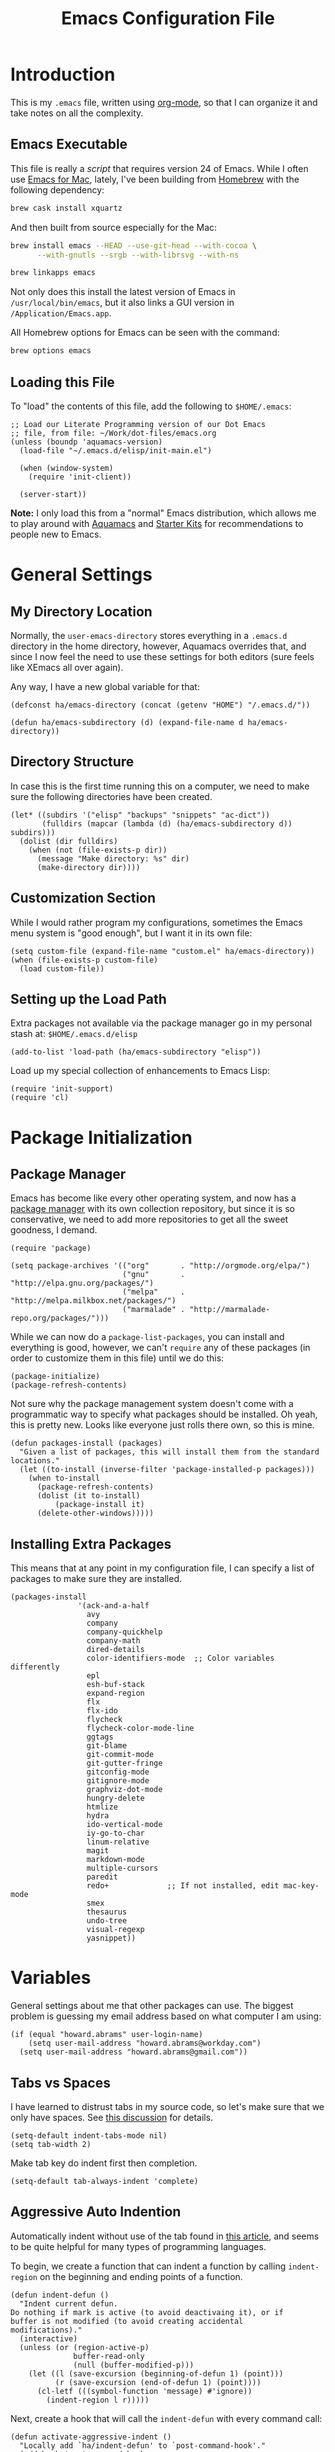 #+TITLE:  Emacs Configuration File
#+AUTHOR: Howard Abrams
#+EMAIL:  howard.abrams@gmail.com

* Introduction

  This is my =.emacs= file, written using [[http://www.orgmode.org][org-mode]], so that I can
  organize it and take notes on all the complexity.

** Emacs Executable

   This file is really a /script/ that requires version 24 of Emacs.
   While I often use [[http://emacsformacosx.com/builds][Emacs for Mac]], lately, I've been building from
   [[http://brew.sh/][Homebrew]] with the following dependency:

   #+BEGIN_SRC sh :tangle no
     brew cask install xquartz
   #+END_SRC

   And then built from source especially for the Mac:

   #+BEGIN_SRC sh :tangle no
     brew install emacs --HEAD --use-git-head --with-cocoa \
           --with-gnutls --srgb --with-librsvg --with-ns

     brew linkapps emacs
   #+END_SRC

   Not only does this install the latest version of Emacs in
   =/usr/local/bin/emacs=, but it also links a GUI version in
   =/Application/Emacs.app=.

   All Homebrew options for Emacs can be seen with the command:

   #+BEGIN_SRC sh :tangle no
     brew options emacs
   #+END_SRC

** Loading this File

   To "load" the contents of this file, add the following to =$HOME/.emacs=:

#+BEGIN_EXAMPLE
  ;; Load our Literate Programming version of our Dot Emacs
  ;; file, from file: ~/Work/dot-files/emacs.org
  (unless (boundp 'aquamacs-version)
    (load-file "~/.emacs.d/elisp/init-main.el")

    (when (window-system)
      (require 'init-client))

    (server-start))
#+END_EXAMPLE

   *Note:* I only load this from a "normal" Emacs distribution, which allows
   me to play around with [[http://aquamacs.org/][Aquamacs]] and [[http://eschulte.github.io/emacs-starter-kit/][Starter Kits]] for recommendations
   to people new to Emacs.

* General Settings
** My Directory Location

   Normally, the =user-emacs-directory= stores everything in a
   =.emacs.d= directory in the home directory, however, Aquamacs
   overrides that, and since I now feel the need to use these settings
   for both editors (sure feels like XEmacs all over again).

   Any way, I have a new global variable for that:

   #+BEGIN_SRC elisp
     (defconst ha/emacs-directory (concat (getenv "HOME") "/.emacs.d/"))

     (defun ha/emacs-subdirectory (d) (expand-file-name d ha/emacs-directory))
   #+END_SRC

** Directory Structure

   In case this is the first time running this on a computer, we need
   to make sure the following directories have been created.

#+BEGIN_SRC elisp
  (let* ((subdirs '("elisp" "backups" "snippets" "ac-dict"))
         (fulldirs (mapcar (lambda (d) (ha/emacs-subdirectory d)) subdirs)))
    (dolist (dir fulldirs)
      (when (not (file-exists-p dir))
        (message "Make directory: %s" dir)
        (make-directory dir))))
#+END_SRC

** Customization Section

   While I would rather program my configurations, sometimes the Emacs
   menu system is "good enough", but I want it in its own file:

#+BEGIN_SRC elisp
  (setq custom-file (expand-file-name "custom.el" ha/emacs-directory))
  (when (file-exists-p custom-file)
    (load custom-file))
#+END_SRC

** Setting up the Load Path

   Extra packages not available via the package manager go in my
   personal stash at: =$HOME/.emacs.d/elisp=

#+BEGIN_SRC elisp
  (add-to-list 'load-path (ha/emacs-subdirectory "elisp"))
#+END_SRC

   Load up my special collection of enhancements to Emacs Lisp:

   #+BEGIN_SRC elisp
   (require 'init-support)
   (require 'cl)
   #+END_SRC

* Package Initialization
** Package Manager

   Emacs has become like every other operating system, and now has a
   [[http://tromey.com/elpa/][package manager]] with its own collection repository, but since it is
   so conservative, we need to add more repositories to get all the
   sweet goodness, I demand.

#+BEGIN_SRC elisp
  (require 'package)

  (setq package-archives '(("org"       . "http://orgmode.org/elpa/")
                           ("gnu"       . "http://elpa.gnu.org/packages/")
                           ("melpa"     . "http://melpa.milkbox.net/packages/")
                           ("marmalade" . "http://marmalade-repo.org/packages/")))
#+END_SRC

   While we can now do a =package-list-packages=, you can install and
   everything is good, however, we can't =require= any of these
   packages (in order to customize them in this file) until we do
   this:

#+BEGIN_SRC elisp
  (package-initialize)
  (package-refresh-contents)
#+END_SRC

   Not sure why the package management system doesn't come with a
   programmatic way to specify what packages should be installed. Oh
   yeah, this is pretty new. Looks like everyone just rolls there own,
   so this is mine.

#+BEGIN_SRC elisp
  (defun packages-install (packages)
    "Given a list of packages, this will install them from the standard locations."
    (let ((to-install (inverse-filter 'package-installed-p packages)))
      (when to-install
        (package-refresh-contents)
        (dolist (it to-install)
            (package-install it)
        (delete-other-windows)))))
#+END_SRC

** Installing Extra Packages

   This means that at any point in my configuration file, I can
   specify a list of packages to make sure they are installed.

#+BEGIN_SRC elisp
  (packages-install
                 '(ack-and-a-half
                   avy
                   company
                   company-quickhelp
                   company-math
                   dired-details
                   color-identifiers-mode  ;; Color variables differently
                   epl
                   esh-buf-stack
                   expand-region
                   flx
                   flx-ido
                   flycheck
                   flycheck-color-mode-line
                   ggtags
                   git-blame
                   git-commit-mode
                   git-gutter-fringe
                   gitconfig-mode
                   gitignore-mode
                   graphviz-dot-mode
                   hungry-delete
                   htmlize
                   hydra
                   ido-vertical-mode
                   iy-go-to-char
                   linum-relative
                   magit
                   markdown-mode
                   multiple-cursors
                   paredit
                   redo+             ;; If not installed, edit mac-key-mode
                   smex
                   thesaurus
                   undo-tree
                   visual-regexp
                   yasnippet))
#+END_SRC

* Variables

   General settings about me that other packages can use. The biggest
   problem is guessing my email address based on what computer I am using:

#+BEGIN_SRC elisp
  (if (equal "howard.abrams" user-login-name)
      (setq user-mail-address "howard.abrams@workday.com")
    (setq user-mail-address "howard.abrams@gmail.com"))
#+END_SRC

** Tabs vs Spaces

    I have learned to distrust tabs in my source code, so let's make
    sure that we only have spaces. See [[http://ergoemacs.org/emacs/emacs_tabs_space_indentation_setup.html][this discussion]] for details.

#+BEGIN_SRC elisp
  (setq-default indent-tabs-mode nil)
  (setq tab-width 2)
#+END_SRC

    Make tab key do indent first then completion.

#+BEGIN_SRC elisp
  (setq-default tab-always-indent 'complete)
#+END_SRC

** Aggressive Auto Indention

   Automatically indent without use of the tab found in [[http://endlessparentheses.com/permanent-auto-indentation.html][this article]],
   and seems to be quite helpful for many types of programming
   languages.

   To begin, we create a function that can indent a function by
   calling =indent-region= on the beginning and ending points of a
   function.

   #+BEGIN_SRC elisp
     (defun indent-defun ()
       "Indent current defun.
     Do nothing if mark is active (to avoid deactivaing it), or if
     buffer is not modified (to avoid creating accidental
     modifications)."
       (interactive)
       (unless (or (region-active-p)
                   buffer-read-only
                   (null (buffer-modified-p)))
         (let ((l (save-excursion (beginning-of-defun 1) (point)))
               (r (save-excursion (end-of-defun 1) (point))))
           (cl-letf (((symbol-function 'message) #'ignore))
             (indent-region l r)))))
   #+END_SRC

   Next, create a hook that will call the =indent-defun= with every
   command call:

   #+BEGIN_SRC elisp
     (defun activate-aggressive-indent ()
       "Locally add `ha/indent-defun' to `post-command-hook'."
       (add-hook 'post-command-hook
                 'indent-defun nil 'local))
   #+END_SRC

   The trick is to add the following to each programming hook:

   #+BEGIN_SRC elisp
      (add-hook 'emacs-lisp-mode-hook 'activate-aggressive-indent)
   #+END_SRC

** Encrypting Files

   Synchronize notes formatted in org-mode across multiple computers
   with cloud storage services, like Dropbox? Those files are /cached/
   in various other storage facilities... so, I use symmetric key
   encryption with [[http://en.wikipedia.org/wiki/Pretty_Good_Privacy][PGP]].

   To get started on the Mac, install the goodies:

   #+BEGIN_SRC sh :tangle no
     brew install gpg
   #+END_SRC

   Now, any file loaded with a =gpg= extension, e.g. =some.org.gpg=,
   will prompt for a password (and then use =org-mode=).  Since these
   files are for my eyes only, I don’t need the key-ring prompt:

   #+BEGIN_SRC elisp
     (setq epa-file-select-keys 2)
   #+END_SRC

   If you trust your Emacs session on your computer, you can have
   Emacs cache the password. Not sure I do...

   #+BEGIN_SRC elisp
     (setq epa-file-cache-passphrase-for-symmetric-encryption t)
   #+END_SRC

* Display Settings

   I've been using Emacs for many years, and appreciate a certain
   minimalist approach to its display. While you can turn these off
   with the menu items now, it is just as easy to set them here.

#+BEGIN_SRC elisp
  (setq initial-scratch-message "") ;; Uh, I know what Scratch is for
  (setq visible-bell t)             ;; Get rid of the beeps

  (when (window-system)
    (tool-bar-mode 0)               ;; Toolbars were only cool with XEmacs
    (when (fboundp 'horizontal-scroll-bar-mode)
      (horizontal-scroll-bar-mode -1))
    (scroll-bar-mode -1))            ;; Scrollbars are waste screen estate
#+END_SRC

   Most of the display settings actually come from the [[file:emacs-mac.org][Mac initialization file]].

** Mode Line

    My [[file:emacs-mode-line.org][mode-line code]] is now more complex in order to make it more simpler.

#+BEGIN_SRC elisp
  (require 'init-mode-line)
#+END_SRC

* Key Bindings
** Function Key Definitions

   Clearly, the most important keybindings are the function keys,
   right? Here is my list of needs:

   - *F1* - Help? Isn't Control-H good enough?
   - *F2* - Standard alternate meta key with lots of bindings
   - *F3* - Define a keyboard macro
   - *F4* - Replay a keyboard macro
   - *F5* - Repeat the last command ...
   - *F6* - Repeat the last command entered at the M-x prompt
   - *F7* - Switch to another window ... Shift goes the other way.
   - *F8* - Switch to buffer
   - *F9* - My other meta key for changing colors and other odd
     bindings that I actually don't use that often

   #+BEGIN_SRC elisp
     (global-set-key (kbd "<f5>") 'repeat)
     (global-set-key (kbd "<f6>") 'repeat-complex-command)
     (global-set-key (kbd "<f7>") 'other-window)
     (global-set-key (kbd "<f8>") 'ido-switch-buffer)
   #+END_SRC

   Set up [[https://github.com/abo-abo/ace-window][ace-window]] mode:

   #+BEGIN_SRC elisp
     (when (require 'ace-window nil t)
           (global-set-key (kbd "<f7>") 'ace-window)
           (global-set-key (kbd "C-<f7>") (lambda () (interactive) (ace-window 4)))
           (global-set-key (kbd "M-<f7>") (lambda () (interactive) (ace-window 8))))
   #+END_SRC

   At some point, I will want to choose window labels based on the
   right hand (since F7) is on the left side of my keyboards.

   #+BEGIN_SRC elisp :tangle no
   (setq aw-keys '(?a ?s ?d ?f ?g ?h ?j ?k ?l))
   #+END_SRC

   I like [[https://github.com/KMahoney/kpm-list][kpm-list]] a bit better than =ibuffer=, but I really don’t use
   either more than =ido-switch-buffer=. Still:

   #+BEGIN_SRC elisp
   (if (require 'kpm-list nil t)
       (global-set-key (kbd "S-<f8>") 'kpm-list)
     (global-set-key (kbd "S-<f8>") 'ibuffer))
   #+END_SRC
*** F2 and F9 Helpers

    The F9 prefix is scattered about my config files.

    #+BEGIN_SRC elisp
      (define-prefix-command 'personal-global-map)
      (global-set-key (kbd "<f9>") 'personal-global-map)

      (define-key personal-global-map (kbd "b") 'bury-buffer)
    #+END_SRC

    Unlike the *F9* bindings, all the *F2* key-bindings happen in a
    single [[file:emacs-f2.org][library file]]:

    #+BEGIN_SRC elisp
      (require 'init-f2)
    #+END_SRC

*** Auto Hiding Functions

    Big, structured file, like source code, hide all of the functions,
    and selectively reveal them, using [[http://www.emacswiki.org/emacs/HideShow][hide-show-mode]]. I don't like
    the complicated key-bindings, so I through them on the <f9>:

    #+BEGIN_SRC elisp
      (defun ha-hs-hide-all ()
        "Wrapper around 'hs-hide-all' that turns on the minor mode."
        (interactive)
        (hs-minor-mode t)
        (hs-hide-all))

      (define-key personal-global-map (kbd "M-H") 'ha-hs-hide-all)
      (define-key personal-global-map (kbd "H") 'hs-hide-block)
      (define-key personal-global-map (kbd "M-V") 'hs-show-all)
      (define-key personal-global-map (kbd "V") 'hs-show-block)
    #+END_SRC

    While 'S' does make sense for /showing/, I'm already using that
    for 'Stop'. Besides, 'viewing' isn't a bad mnemonic.

*** Easy Highlighting

    I like the ability to highlight random text.

    #+BEGIN_SRC elisp
      (define-key personal-global-map (kbd "h") 'highlight-regexp)
      (define-key personal-global-map (kbd "u") 'unhighlight-regexp)
    #+END_SRC

    May get specific highlights automatically for certain files. We
    begin by highlighting lines in *.log files.

    #+BEGIN_SRC elisp
      (defun highlite-it ()
        "Highlight certain lines in specific files. Currently, only log files are supported."
        (interactive)
        (when (equal "log" (file-name-extension (buffer-file-name)))
              (hi-lock-mode 1)
              (highlight-lines-matching-regexp "ERROR:" 'hi-red-b)
              (highlight-lines-matching-regexp "NOTE:" 'hi-blue-b)))

      (add-hook 'find-file-hook 'highlite-it)
    #+END_SRC

    Turn on specific word groupings for specific occasions. We begin
    with highlighting keywords I use during note-taking sessions at
    the end of a sprint.

    #+BEGIN_SRC elisp
      (defun ha/sprint-retrospective-highlighting ()
        "Highlights the good, the bad and the improvements to make when taking notes."
        (interactive)
        (hi-lock-mode t)
        (highlight-lines-matching-regexp "^   [-*] " 'hi-black-b)
        (highlight-phrase "TODO:?" 'hi-black-b)
        (highlight-regexp "(?Good)?:?" 'hi-green-b)
        (highlight-regexp "(?Bad)?:?" 'hi-red-b)
        (highlight-regexp "Imp\\(rove\\)?:" 'hi-blue-b))
    #+END_SRC

*** Controlling Windows

    Often, while on my laptop, I want the current window to be ‘large
    enough for work’, and this is bound to =<f9> .= (period).

    #+BEGIN_SRC elisp
      (define-key personal-global-map (kbd ",") 'ha/window-standard-size)
    #+END_SRC

    If I've enlarged the window, I can restore that window to its
    original size, so this requires a /buffer local variable/:

    #+BEGIN_SRC elisp
      (make-variable-buffer-local 'window-width-original)
    #+END_SRC

    Now a function that either changes the width to 80, or back to the
    original size if already at 80.

    #+BEGIN_SRC elisp
      (defun ha/window-standard-size (arg)
        "Sets the size of the current window to 80 characters, unless
      it already is 80 characters, in which case, set it back to its
      previous size. A prefix ARG can be given to set the window to a
      particular width."
        (interactive "p")

        ;; If not already set, let's store the current window width in our
        ;; buffer-local variable.
        (if (not (local-variable-p 'window-width-original))
            (setq window-width-original (window-width)))

        ;; The 'goal' is 80 unless we get a better argument, C-u 60 ...
        (let* ((goal-width (if (> arg 8) arg 80))
               (new-width (- goal-width (window-width))))

          (if (= new-width 0)    ; Already enlarged? Restore:
              (enlarge-window-horizontally (- window-width-original goal-width))
            (enlarge-window-horizontally new-width))))
    #+END_SRC

** Other Key Bindings

   After picking up an Advantage Kinesis, I decided that I wanted to
   redo some of the bindings to make it easier on me...mainly because
   the Shift key is now really, really hard to reach.

   #+BEGIN_SRC elisp
     (global-set-key (kbd "M-<left>") 'beginning-of-line)
     (global-set-key (kbd "M-<right>") 'end-of-line)
     (global-set-key (kbd "C-M-<left>") 'beginning-of-buffer)
     (global-set-key (kbd "C-M-<right>") 'end-of-buffer)
   #+END_SRC

   Why isn’t =imenu= bound?

   #+BEGIN_SRC elisp
     (global-set-key (kbd "M-s f") 'imenu)
     (global-set-key (kbd "M-s M-f") 'imenu)
   #+END_SRC

   Better jumping around the buffer with [[https://github.com/winterTTr/ace-jump-mode][ace-jump-mode]] and friends.

   #+BEGIN_SRC elisp
     (require 'ace-jump-mode)

     (global-set-key (kbd "C-c SPC") 'ace-jump-mode)
     (global-set-key (kbd "C-c C-SPC") 'ace-jump-mode-pop-mark)

     (global-set-key (kbd "M-s s") 'ace-jump-mode)   ;; Needed for org-mode files
     (global-set-key (kbd "M-s a") 'avi-goto-char)
     (global-set-key (kbd "M-s w") 'avi-goto-word-1)
     (global-set-key (kbd "M-s l") 'avi-goto-line)
   #+END_SRC

  - =C-c SPC= ... =ace-jump-word-mode=
    enter first character of a word, select the highlighted key to move to it.
  - =C-u C-c SPC= ... =ace-jump-char-mode=
    enter a character for query, select the highlighted key to move to it.
  - =C-u C-u C-c SPC= ... =ace-jump-line-mode=
    each non-empty line will be marked, select the highlighted key to move to it.
  - =M-s l= ... =avi-goto-line= ... works well with org-mode files.
  - =M-s .= ... =isearch-forward-symbol-at-point= search forward to
    whatever is at point, but you need to =C-s= to jump to next match.
  - =M-s _= ... =isearch-forward-symbol=

  Using [[https://github.com/abo-abo/avy][avy]] as an /extension/ to the normal =isearch=, so that if I
  type a search phrase, I can then type =C-'= to kick off
  =avy-isearch=, and jump to the one that I want. Little change to the
  mental flow.

  #+BEGIN_SRC elisp
    (when (require 'avy nil t)
     (define-key isearch-mode-map (kbd "C-'") 'avy-isearch))
  #+END_SRC

** Unfill Paragraph

   Unfilling a paragraph joins all the lines in a paragraph into a
   single line. Taken from [[http://www.emacswiki.org/UnfillParagraph][here]].

   #+BEGIN_SRC elisp
    (defun unfill-paragraph ()
      "Takes a multi-line paragraph and makes it into a single line of text."
      (interactive)
      (let ((fill-column (point-max)))
        (fill-paragraph nil)))

    ;; Handy key definition
    (define-key global-map "\M-Q" 'unfill-paragraph)
   #+END_SRC

** General Behavior Fixes

   The subtle changes I've been making to Emacs behavior has grown
   until I felt I should move it into [[file:emacs-fixes.org][its own source file]].

   #+BEGIN_SRC elisp
   (require 'init-fixes)
   #+END_SRC

** Multiple Cursors

   While I'm not sure how often I will use [[https://github.com/emacsmirror/multiple-cursors][multiple-cursors]] project,
   I'm going to try to remember it is there. It doesn't have any
   default keybindings, so I set up the suggested:

#+BEGIN_SRC elisp
  (when (require 'multiple-cursors nil t)
        (global-set-key (kbd "C->") 'mc/mark-next-like-this)
        (global-set-key (kbd "C-<") 'mc/mark-previous-like-this)
        (global-set-key (kbd "C-c C-<") 'mc/mark-all-like-this))
#+END_SRC

** Expand Region

    Wherever you are in a file, and whatever the type of file, you
    can slowly increase a region selection by logical segments.

    #+BEGIN_SRC elisp
      (require 'expand-region)
      (global-set-key (kbd "C-=") 'er/expand-region)
    #+END_SRC

    This works really well with other commands, including
    [[https://github.com/Bruce-Connor/fancy-narrow][fancy-narrow]], where I can visually high-light a section of a
    buffer. Great for code-reviews and other presentations.

    #+BEGIN_SRC elisp
      (when (require 'fancy-narrow nil t)
        (defun ha/highlight-block ()
          "Highlights a 'block' in a buffer defined by the first blank
           line before and after the current cursor position. Uses the
           'fancy-narrow' mode to high-light the block."
          (interactive)
          (let (cur beg end)
            (setq cur (point))
            (setq end (or (re-search-forward  "^\s*$" nil t) (point-max)))
            (goto-char cur)
            (setq beg (or (re-search-backward "^\s*$" nil t) (point-min)))
            (fancy-narrow-to-region beg end)
            (goto-char cur)))

        (defun ha/highlight-section (num)
          "If some of the buffer is highlighted with the 'fancy-narrow'
           mode, then un-highlight it by calling 'fancy-widen'.

           If region is active, call 'fancy-narrow-to-region'.

           If given a prefix value, C-u, highlight the current
           block (delimited by blank lines). Otherwise, called
           'fancy-narrow-to-defun, to highlight current function."
          (interactive "p")
          (cond
           ((fancy-narrow-active-p) (fancy-widen))
           ((> num 1)               (ha-highlight-block))
           ((region-active-p)       (fancy-narrow-to-region (region-beginning) (region-end)))
           ;; Want to do something special in org-mode? Probably...
           ;; ((derived-mode-p 'org-mode) ...)
           (t                       (fancy-narrow-to-defun))))

        (global-set-key (kbd "C-M-+") 'ha/highlight-section))
    #+END_SRC

** Block Wrappers

    The =M-(= binding to =insert-pair= is great, but we often need to
    wrap other commands. Thankfully, =insert-pair= is up to the task
    by simply having new bindings.

#+BEGIN_SRC elisp
  (global-set-key (kbd "M-[") 'insert-pair)
  (global-set-key (kbd "M-{") 'insert-pair)
  (global-set-key (kbd "M-<") 'insert-pair)
  (global-set-key (kbd "M-'") 'insert-pair)
  (global-set-key (kbd "M-`") 'insert-pair)
  (global-set-key (kbd "M-\"") 'insert-pair)
#+END_SRC

    But in order to wrap text in a more general way (with just about
    any textual string), we need something more. Especially with the
    =expand-region= command, wrapping a logical block of text with a
    beginning and ending string really makes sense.

#+BEGIN_SRC elisp
  (defun surround (start end txt)
   "Wraps the specified region (or the current 'symbol / word'
  with some textual markers that this function requests from the
  user. Opening-type text, like parens and angle-brackets will
  insert the matching closing symbol.

  This function also supports some org-mode wrappers:

    - `#s` wraps the region in a source code block
    - `#e` wraps it in an example block
    - `#q` wraps it in an quote block"
    (interactive "r\nsEnter text to surround: " start end txt)

    ;; If the region is not active, we use the 'thing-at-point' function
    ;; to get a "symbol" (often a variable or a single word in text),
    ;; and use that as our region.

    (if (not (region-active-p))
        (let ((new-region (bounds-of-thing-at-point 'symbol)))
          (setq start (car new-region))
          (setq end (cdr new-region))))

      ;; We create a table of "odd balls" where the front and the end are
      ;; not the same string.
    (let* ((s-table '(("#e" . ("#+BEGIN_EXAMPLE\n" "\n#+END_EXAMPLE") )
                      ("#s" . ("#+BEGIN_SRC \n"    "\n#+END_SRC") )
                      ("#q" . ("#+BEGIN_QUOTE\n"   "\n#+END_QUOTE"))
                      ("<"  . ("<" ">"))
                      ("("  . ("(" ")"))
                      ("{"  . ("{" "}"))
                      ("["  . ("[" "]"))))    ; Why yes, we'll add more
           (s-pair (assoc-default txt s-table)))

      ;; If txt doesn't match a table entry, then the pair will just be
      ;; the text for both the front and the back...
      (unless s-pair
        (setq s-pair (list txt txt)))

      (save-excursion
        (narrow-to-region start end)
        (goto-char (point-min))
        (insert (car s-pair))
        (goto-char (point-max))
        (insert (cadr s-pair))
        (widen))))

  (global-set-key (kbd "C-+") 'surround)
#+END_SRC

  To make it easier to call from other functions, let's wrap that
  wrapper:

#+BEGIN_SRC elisp
  (defun surround-text (txt)
    (if (region-active-p)
        (surround (region-beginning) (region-end) txt)
      (surround nil nil txt)))
#+END_SRC

** Round Quotes

   While reading [[http://endlessparentheses.com/prettify-your-quotation-marks.html][this article]], I became intrigued with the idea of
   using real “quotes” in my org-mode files, but instead of inserting
   both pairs with the cursor in the middle, I decided that I would
   insert an /open/ quote unless an /open/ quote had already been
   inserted previously in the paragraph.

   Whether inserting “double” or ‘single’ quotes, the behavior is
   similar, so we will create a function for the behavior and pass in
   the strings to match:

   #+BEGIN_SRC elisp
     (defun ha/matching-quotes (open close normal override)
       "Insert OPEN or CLOSE depending whether paragraph contains a dangling OPEN character before.
     Inserts a straight NORMAL charactedr With prefix argument OVERRIDE.  If
     inside a code-block, simply calls `self-insert-command'."

       ;; If a prefix is given or we are in org-mode in a source block,
       ;; we just do the regular thing and print " as normal.
       (if (or override
               (and (derived-mode-p 'org-mode) (org-in-src-block-p)))
           (call-interactively 'self-insert-command)

         ;; Otherwise we need to figure out the beginning of the paragraph
         ;; And if there has been an opened quote in that paragraph:
         (let* ((quote-regexp (concat "[" open close "]"))  ; Look like: "[‘’]"
                (paragraph-beginning (save-excursion
                                       (org-backward-paragraph)
                                       (point)))
                (opened-quote      (save-excursion
                                     (re-search-backward quote-regexp paragraph-beginning t)
                                     (looking-at open))))

           ;; Currently on a closed round quote, skip it.
           (if (looking-at (concat close "[/=_\\*]?"))
               (goto-char (match-end 0))
             (if (or opened-quote (looking-back "[A-Za-z]"))
                 (insert close)
               (insert open))))))
   #+END_SRC

   Create two functions that match the quote styles, by passing in the
   following Unicode characters:

   - =DOUBLE COMMA QUOTATION MARK=
   - =DOUBLE TURNED COMMA QUOTATION MARK=
   - =SINGLE COMMA QUOTATION MARK=
   - =SINGLE TURNED COMMA QUOTATION MARK=

   #+BEGIN_SRC elisp
     (defun ha/round-quotes (regular)
       "Insert “ or ” depending whether paragraph contains a dangling “ character before.
     With prefix argument REGULAR, insert a straight \" character, i.e. C-1 \".  If
     inside a code-block, simply calls `self-insert-command'."
       (interactive "P")
       (ha/matching-quotes "“" "”" "\"" regular))

     (defun ha/round-single-quotes (regular)
       "Insert ‘ or ’ depending whether paragraph contains a dangling ‘ character before.
     With prefix argument REGULAR, insert a straight ' character, i.e. C-1 '.  If
     inside a code-block, simply calls `self-insert-command'."
       (interactive "P")
       (ha/matching-quotes "‘" "’" "'" regular))
   #+END_SRC

   Bind these to the standard ' and " keys:

   #+BEGIN_SRC elisp
     (add-hook 'org-mode-hook
               (lambda ()
                 (define-key org-mode-map "\"" 'ha/round-quotes)
                 (define-key org-mode-map  "'" 'ha/round-single-quotes)))
   #+END_SRC

** Kill Entire Lines

   While =C-k= kills text to the end of the line, what about killing
   text before the point?

   #+BEGIN_SRC elisp
     (defun ha/kill-line-before ()
       "Kills text from the current cursor position to the beginning
     of the current line."
       (interactive)
       (kill-region (point-at-bol) (point)))

     (global-set-key (kbd "C-S-K") 'ha/kill-line-before)
   #+END_SRC

   According to [[http://endlessparentheses.com/kill-entire-line-with-prefix-argument.html][this article]], killing the rest of the line is fine,
   but =C-3 C-k= kills only 2½ lines. Not so useful.

   This creates a macro that moves to the beginning of the line and
   then calls a function given to it. Quite an interesting approach:

  #+BEGIN_SRC elisp
    (defmacro bol-with-prefix (function)
      "Define a new function which calls FUNCTION.
    Except it moves to beginning of line before calling FUNCTION when
    called with a prefix argument. The FUNCTION still receives the
    prefix argument."
      (let ((name (intern (format "ha/%s-BOL" function))))
        `(progn
           (defun ,name (p)
             ,(format
               "Call `%s', but move to the beginning of the line when called with a prefix argument."
               function)
             (interactive "P")
             (when p
               (forward-line 0))
             (call-interactively ',function))
           ',name)))
  #+END_SRC

  And we re-bind them to functions that use them.

  #+BEGIN_SRC elisp
    (global-set-key [remap paredit-kill] (bol-with-prefix paredit-kill))
    (global-set-key [remap org-kill-line] (bol-with-prefix org-kill-line))
    (global-set-key [remap kill-line] (bol-with-prefix kill-line))

    (global-set-key (kbd "C-k") (bol-with-prefix kill-line))
  #+END_SRC

** Hydra Sequences

   I’m starting to appreciate the [[https://github.com/abo-abo/hydra][Hydra project]].

   #+BEGIN_SRC elisp
     (require 'hydra)

     (defhydra hydra-zoom (global-map "<f9>")
       "zoom"
       ("+" text-scale-increase "in")
       ("=" text-scale-increase "in")
       ("-" text-scale-decrease "out"))
   #+END_SRC

   Change window configuration and then return to the old
   configuration with [[http://www.emacswiki.org/emacs/WinnerMode][winner-mode]].  Use =Control-C Arrow= keys to
   cycle through window/frame configurations.

   #+BEGIN_SRC elisp
     (winner-mode 1)

     (defhydra hydra-winner (global-map "<f9> c")
       "zoom"
       ("<left>" winner-undo "undo-window")
       ("<right>" winner-redo "redo-window"))
   #+END_SRC


   Easily manipulate the size of the windows using the arrow keys in a
   particular buffer window.

   #+BEGIN_SRC elisp
     (require 'windmove)

     (defun hydra-move-splitter-left (arg)
       "Move window splitter left."
       (interactive "p")
       (if (let ((windmove-wrap-around))
             (windmove-find-other-window 'right))
           (shrink-window-horizontally arg)
         (enlarge-window-horizontally arg)))

     (defun hydra-move-splitter-right (arg)
       "Move window splitter right."
       (interactive "p")
       (if (let ((windmove-wrap-around))
             (windmove-find-other-window 'right))
           (enlarge-window-horizontally arg)
         (shrink-window-horizontally arg)))

     (defun hydra-move-splitter-up (arg)
       "Move window splitter up."
       (interactive "p")
       (if (let ((windmove-wrap-around))
             (windmove-find-other-window 'up))
           (enlarge-window arg)
         (shrink-window arg)))

     (defun hydra-move-splitter-down (arg)
       "Move window splitter down."
       (interactive "p")
       (if (let ((windmove-wrap-around))
             (windmove-find-other-window 'up))
           (shrink-window arg)
         (enlarge-window arg)))

     (defhydra hydra-splitter (global-map "<f9>")
       "splitter"
       ("<left>" hydra-move-splitter-left)
       ("<down>" hydra-move-splitter-down)
       ("<up>" hydra-move-splitter-up)
       ("<right>" hydra-move-splitter-right))
   #+END_SRC

* Loading and Finding Files
** Projectile

   The Projectile project is a nifty way to run commands and search
   for files in a particular "project". Its necessity is less now that
   IDO with flexible matching seems to always just find what I need.

   Still...

   #+BEGIN_SRC elisp
     (when (require 'projectile nil t)
       (require 'projectile)
       (projectile-global-mode))
   #+END_SRC

** Dired Options

    The associated group name isn't too useful when viewing the dired
    output.

#+BEGIN_SRC elisp
  (setq ls-lisp-use-insert-directory-program nil)
#+END_SRC

    This enhancement to dired hides the ugly details until you hit
    '(' and shows the details with ')'. I also change the [...] to a
    simple asterisk.

#+BEGIN_SRC elisp
  (when (require 'dired-details nil t)
    (dired-details-install)
    (setq dired-details-hidden-string "* "))
#+END_SRC

    The ability to create a dired buffer based on searching for files
    in a directory tree with =find-name-dired= is fantastic. The
    [[http://www.masteringemacs.org/articles/2011/03/25/working-multiple-files-dired/][following magic]] optimizes this approach:

    #+BEGIN_SRC elisp
    (require 'find-dired)
    (setq find-ls-option '("-print0 | xargs -0 ls -od" . "-od"))
    #+END_SRC

    The [[http://www.masteringemacs.org/articles/2014/04/10/dired-shell-commands-find-xargs-replacement/][dired-x project]] seems useful:

    #+BEGIN_SRC elisp
      (add-hook 'dired-load-hook
                (lambda ()
                  (load "dired-x")))
    #+END_SRC
** Tramp

   The ability to edit files on remote systems is a wonderful win,
   since it means I don't need to have my Emacs environment running on
   remote machines (still a possibility, just not a requirement).

   According to [[http://www.gnu.org/software/emacs/manual/html_node/tramp/Filename-Syntax.html][the manual]], I can access a file over SSH, via:

   #+BEGIN_EXAMPLE
   /ssh:10.52.224.67:blah
   #+END_EXAMPLE

   If I set the default method to SSH, I can do this:

   #+BEGIN_EXAMPLE
   /10.52.224.67:blah
   #+END_EXAMPLE

   So, let's do it...

   #+BEGIN_SRC elisp
     (setq tramp-default-method "ssh")
   #+END_SRC

   Come back someday, and see if the [[https://github.com/dougm/vagrant-tramp][vagrant-tramp]] project starts
   working, as that would be nice to access files like:

   #+BEGIN_EXAMPLE
   /vagrant:collectd-server:/var/chef/cache/chef-stacktrace.out
   #+END_EXAMPLE*

** Editing Root Files

   According to [[http://emacs-fu.blogspot.com/2013/03/editing-with-root-privileges-once-more.html][Emacs Fu]], we can use the wonderful Tramp to edit
   Root-owned files, as in:

   #+BEGIN_SRC elisp
     (defun ha/find-file-as-root ()
       "Like `ido-find-file, but automatically edit the file with
     root-privileges (using tramp/sudo), if the file is not writable by
     user."
       (interactive)
       (let ((file (ido-read-file-name "Edit as root: ")))
         (unless (file-writable-p file)
           (setq file (concat "/sudo:root@localhost:" file)))
         (find-file file)))
   #+END_SRC

   The trick, as always, is finding the correct keybinding... but I
   have the =C-c f= as prefix for loading all sorts of files...

   #+BEGIN_SRC elisp
   (global-set-key (kbd "C-c f r") 'ha/find-file-as-root)
   #+END_SRC

** IDO (Interactively DO Things)

    According to [[http://www.masteringemacs.org/articles/2010/10/10/introduction-to-ido-mode/][Mickey]], IDO is the greatest thing.

#+BEGIN_SRC elisp
  (setq ido-enable-flex-matching t)
  (setq ido-everywhere t)
  (flx-ido-mode 1)
#+END_SRC

    According to [[https://gist.github.com/rkneufeld/5126926][Ryan Kneufeld]], we could make IDO work
    vertically, which is much easier to read. For this, I use
    [[https://github.com/gempesaw/ido-vertical-mode.el][ido-vertically]]:

    #+BEGIN_SRC elisp
    (require 'ido-vertical-mode)
    (ido-mode 1)
    (ido-vertical-mode 1)

    ; I like up and down arrow keys:
    (setq ido-vertical-define-keys 'C-n-C-p-up-and-down)
    #+END_SRC

** SMEX

    Built using [[*IDO%20(Interactively%20DO%20Things)][IDO]].

#+BEGIN_SRC elisp
  (require 'smex)
  (smex-initialize) ; Can be omitted. This might cause a (minimal) delay

  (global-set-key (kbd "M-x") 'smex)
  (global-set-key (kbd "M-z") 'smex)  ;; Zap to char isn't so helpful
  (global-set-key (kbd "M-X") 'smex-major-mode-commands)

  ;; This is our old M-x.
  (global-set-key (kbd "C-c C-c M-x") 'execute-extended-command)
#+END_SRC

   Not crazy about =zap-to-char= being so close to the very useful
   =M-x= sequence, so...

#+BEGIN_SRC elisp
  (global-set-key (kbd "M-z") 'smex-major-mode-commands)
#+END_SRC
** Grep for my Notes

   I have a voluminous amount of org-mode text files I routinely need
   search and filter.

   I use the standard [[http://emacswiki.org/emacs/GrepMode#toc1][grep package]] in Emacs, but need a later
   version of Gnu Grep. On Mac OS X, run these two commands:

   #+BEGIN_EXAMPLE
   brew tap homebrew/dupes
   brew install homebrew/dupes/grep
   #+END_EXAMPLE

   I also use [[http://beyondgrep.com][ack]] and the [[http://geoff.greer.fm/2011/12/27/the-silver-searcher-better-than-ack/][Silver Searcher]] (but for different uses).

   #+BEGIN_EXAMPLE
    brew install ack
    brew install ag
   #+END_EXAMPLE

   The [[https://github.com/jhelwig/ack-and-a-half][ack-and-a-half]] project requires the following:

  #+BEGIN_SRC elisp
    (when (require 'ack-and-a-half nil t)
      ;; This value sometimes gets set to null... hrm.
      (unless ack-and-a-half-executable
        (setq ack-and-a-half-executable "/usr/local/bin/ack"))

      ;; Not sure why org mode isn’t something we can limit searches:
      (add-to-list 'ack-and-a-half-mode-type-default-alist '(org-mode "org"))

      ;; Create shorter aliases
      (defalias 'ack 'ack-and-a-half)
      (defalias 'ack-same 'ack-and-a-half-same)
      (defalias 'ack-find-file 'ack-and-a-half-find-file)
      (defalias 'ack-find-file-same 'ack-and-a-half-find-file-same)

      (define-key personal-global-map (kbd "M-a") 'ack-and-a-half)
      (define-key personal-global-map (kbd "a") 'ack-and-a-half-same))
#+END_SRC

   However, I need an /indexing/ approach to searching through my
   notes, and since I'm usually on a Mac, I might as well use the
   /Spotlight/ service that is already running:

#+BEGIN_SRC elisp
  (setq locate-command "mdfind")  ;; Use Mac OS X's Spotlight
  (global-set-key (kbd "C-c f l") 'locate)
#+END_SRC

   The following function wraps =locate-with-filter= to only grab
   =org-mode= files:

#+BEGIN_SRC elisp
  (defun locate-org-files (search-string)
    (interactive "sSearch string: ")
    (locate-with-filter search-string ".org$"))

  (global-set-key (kbd "C-c f o") 'locate-org-files)
#+END_SRC

   We /could/ limit the location that Spotlight request searches:

#+BEGIN_SRC elisp :tangle no
  (defun locate-my-org-files (search-string)
    (let ((tech (concat (getenv "HOME") "/technical"))
          (pers (concat (getenv "HOME") "/personal"))
          (note (concat (getenv "HOME") "/notes"))
          (jrnl (concat (getenv "HOME") "/journal")))
      (-flatten (list "mdfind"
               (if (file-exists-p tech) (list "-onlyin" tech))
               (if (file-exists-p pers) (list "-onlyin" pers))
               (if (file-exists-p note) (list "-onlyin" note))
               (if (file-exists-p jrnl) (list "-onlyin" jrnl))
               "-interpret" search-string))))

  (setq locate-make-command-line 'locate-my-org-files)
#+END_SRC

   However, the problem with locate, is it doesn't show me any
   context. My [[file:bin/find-notes][find-notes]] script uses both =mdfind= and =grep= to both
   better search and display some useful context.

   Just need to wrap that in a function:

#+BEGIN_SRC elisp
  (defun find-notes (words)
    "Uses my 'find-notes' shell script as a better grep
  utility. Not only does it show the results in a clickable list,
  it also highlights the result, allowing us to put more context in
  the output."
    (interactive "sSearch for words:")
    (let ((program (concat (getenv "HOME") "/bin/find-notes"))
          (buffer-name (concat "*find-notes: " words "*")))
      (call-process program nil buffer-name t words)
      (switch-to-buffer buffer-name)
      (read-only-mode 1)
      (grep-mode)
      (toggle-truncate-lines)
      (beginning-of-buffer)
      (dolist (word (split-string words))
        (highlight-regexp word))))

  (global-set-key (kbd "C-x C-n") 'find-notes)
#+END_SRC

** Recent File List

   According to [[http://www.emacswiki.org/emacs-es/RecentFiles][this article]], Emacs already has the recent file
   listing available, just not turned on.

#+BEGIN_SRC elisp
  (require 'recentf)
  (recentf-mode 1)
  (setq recentf-max-menu-items 25)
  (global-set-key (kbd "C-c f f") 'recentf-open-files)
#+END_SRC

** Backup Settings

    This setting moves all backup files to a central location.
    Got it from [[http://whattheemacsd.com/init.el-02.html][this page]].

#+BEGIN_SRC elisp
  (setq backup-directory-alist
        `(("." . ,(expand-file-name
                   (ha/emacs-subdirectory "backups")))))
#+END_SRC

   Make backups of files, even when they're in version control

#+BEGIN_SRC elisp
  (setq vc-make-backup-files t)
#+END_SRC

* Word Smithing
** Auto Insertion

   Just beginning to get a collection of templates to automatically
   insert if a blank file is loaded.

   #+BEGIN_SRC elisp
     (add-hook 'find-file-hook 'auto-insert)
     (auto-insert-mode 1)
   #+END_SRC

   This line will create the =auto-insert-alist= variable that I can
   add to later.

** Auto Complete

   Using [[http://company-mode.github.io/][company-mode]] for all my auto completion needs.

   #+BEGIN_SRC elisp
     (add-hook 'after-init-hook 'global-company-mode)
   #+END_SRC

   If the [[https://www.github.com/expez/company-quickhelp][company-quickhelp]] is installed, let’s take advantage of it:

   #+BEGIN_SRC elisp
     (company-quickhelp-mode 1)
   #+END_SRC

   This also requires [[https://github.com/pitkali/pos-tip/blob/master/pos-tip.el][pos-tip]].

   And I really like [[https://github.com/vspinu/company-math][this idea]] of being able to easily insert math
   symbols based on LaTeX keywords:

   #+BEGIN_SRC elisp
   (add-to-list 'company-backends 'company-math-symbols-unicode)
   #+END_SRC

** Yasnippets

   The [[https://github.com/capitaomorte/yasnippet][yasnippet project]] allows me to create snippets of code that
   can be brought into a file, based on the language.

#+BEGIN_SRC elisp
  (require 'yasnippet)
  (yas-global-mode 1)
#+END_SRC

   Helper function so that we can automatically expand a snippet
   programmatically, which makes it easier to do this with
   auto-insert:

   #+BEGIN_SRC elisp
     (defun yas--expand-by-uuid (mode uuid)
       "Exapnd snippet template in MODE by its UUID"
       (yas-expand-snippet
        (yas--template-content
         (yas--get-template-by-uuid mode uuid))))
   #+END_SRC

   Inside the =snippets= directory should be directories for each
   mode, e.g.  =clojure-mode= and =org-mode=. This connects the mode
   with the snippets.

#+BEGIN_SRC elisp
    (add-to-list 'yas-snippet-dirs (ha/emacs-subdirectory "snippets"))
#+END_SRC

   [[https://code.google.com/p/js2-mode/][js2-mode]] is good, but its name means that Yas' won't automatically
   link it to its =js-mode=. This little bit of magic does the linking:

#+BEGIN_SRC elisp :tangle no
    (add-hook 'js2-mode-hook '(lambda ()
                                (make-local-variable 'yas-extra-modes)
                                (add-to-list 'yas-extra-modes 'js-mode)
                                (yas-minor-mode 1)))
#+END_SRC

** Abbreviation Mode

   Using the built-in [[http://www.emacswiki.org/emacs/AbbrevMode][Abbreviation Mode]], and setting it up globally.

   #+BEGIN_SRC elisp
     (setq-default abbrev-mode t)
   #+END_SRC

   Stop asking whether to save newly added abbrev when quitting Emacs.

   #+BEGIN_SRC elisp
     (setq save-abbrevs nil)
   #+END_SRC

   While you can make abbreviations in situ, I figured I should
   /pre-load/ a bunch that I use, but make a distinction between
   abbreviations that would be available globally, and in particular
   modes (especially the text modes, like org-mode):
   \([^"]+?\)"
   #+BEGIN_SRC elisp
     (define-abbrev-table 'global-abbrev-table
         '(("8ha" "Howard Abrams")
           ("8fun" "function")
           ("8l" "lambda")))
   #+END_SRC

   This allows me to write =8ha= as =Howard Abrams=.

   #+BEGIN_SRC elisp
     (define-abbrev-table 'text-mode-abbrev-table
       '(("8js" "JavaScript")
         ("8cs" "CoffeeScript")
         ("8os" "OpenStack")
         ("8ng" "AngularJS")
         ("8wd" "Workday")
         ("btw" "by the way")
         ("note" "*Note:*")))
   #+END_SRC

   *Note:* Capitalizing the first letter, i.e. =Btw=, expands the
   abbreviation with an initial capital, i.e. =By the way= ... Sweet.

*** Spelling Correction with Abbreviation Mode

    According to [[http://endlessparentheses.com/ispell-and-abbrev-the-perfect-auto-correct.html][this discussion]], we can correct a misspelled word
    with =C-x C-i= and it will use the abbreviation mode to
    automatically correct that word...as long as you misspell it the
    same way each time.

    #+BEGIN_SRC elisp
      (define-key ctl-x-map "\C-i" 'endless/ispell-word-then-abbrev)

      (defun endless/ispell-word-then-abbrev (p)
        "Call `ispell-word'. Then create an abbrev for the correction made.
      With prefix P, create local abbrev. Otherwise it will be global."
        (interactive "P")
        (let ((bef (downcase (or (thing-at-point 'word) ""))) aft)
          (call-interactively 'ispell-word)
          (setq aft (downcase (or (thing-at-point 'word) "")))
          (unless (string= aft bef)
            (message "\"%s\" now expands to \"%s\" %sally"
                     bef aft (if p "loc" "glob"))
            (define-abbrev
              (if p global-abbrev-table local-abbrev-table)
              bef aft))))

      (setq save-abbrevs t)
      (setq-default abbrev-mode t)
    #+END_SRC

** Spell Checking

   I like spell checking with [[http://www.emacswiki.org/emacs/FlySpell][FlySpell]], which uses the built-in
   spell-check settings of [[https://www.gnu.org/software/ispell/][ispell]].

   Seems like I would want this automatically turned on for all text
   modes (but not for log files).

   #+BEGIN_SRC elisp
     (dolist (hook '(text-mode-hook org-mode-hook))
       (add-hook hook (lambda () (flyspell-mode 1))))

     (dolist (hook '(change-log-mode-hook log-edit-mode-hook org-agenda-mode-hook))
       (add-hook hook (lambda () (flyspell-mode -1))))
   #+END_SRC

   The downside of using single quotes, like ’ is that the ispell
   dictionary doesn’t recognize it as an apostrophe, so don’t is often
   looked at as incorrect.

   #+BEGIN_SRC elisp
   (eval-after-load "ispell"
     '(add-to-list 'ispell-local-dictionary-alist '(nil
                                                   "[[:alpha:]]"
                                                   "[^[:alpha:]]"
                                                   "['‘’]"
                                                   t
                                                   ("-d" "en_US")
                                                   nil
                                                   utf-8)))
   #+END_SRC

   Just not sure which of the three major spell checking systems to
   use. Currently, liking [[*ASpell][ASpell]] at this point.

*** ISpell

    Setting this to the /American/ dictionary seems to make it work
    better with Homebrew.

    #+BEGIN_SRC elisp
     (setq ispell-dictionary "american")
    #+END_SRC

    ASpell automatically configures a personal dictionary at:
    ~/.aspell.en.pws, so no need to configure that.

*** ASpell

    Seems that the [[http://aspell.net/][ASpell]] is better supported than ISpell.

    #+BEGIN_SRC sh :tangle no
      brew install aspell
    #+END_SRC

    And then configure it with the following:

    #+BEGIN_SRC elisp
      (setq ispell-program-name "/usr/local/bin/aspell")
      (setq ispell-extra-args '("--sug-mode=ultra" "--lang=en_US"))
    #+END_SRC

    To get Flyspell to work with Aspell, I need to do this:

    #+BEGIN_SRC elisp
      (setq ispell-list-command "--list")
    #+END_SRC

** Online Thesaurus

   Using [[http://www.emacswiki.org/emacs/thesaurus.el][thesaurus.el]] to access the [[https://words.bighugelabs.com/][Big Huge Labs' Online Thesaurus]]
   while editing my expressive literary style in my text files.

#+BEGIN_SRC elisp
  (when (require 'thesaurus nil t)
    (thesaurus-set-bhl-api-key-from-file "~/.emacs.d/bighugelabs.apikey.txt")

    (define-key personal-global-map (kbd "t") 'thesaurus-choose-synonym-and-replace))
#+END_SRC

* Miscellaneous Settings
** Line Numbers

    Turn =linum-mode= on/off with =Command-K= (see the [[*Macintosh][Macintosh]]
    section above).  However, I turn this on automatically for
    programming modes.

#+BEGIN_SRC elisp
  (add-hook 'prog-mode-hook 'linum-mode)
#+END_SRC

    If we make the line numbers a fixed size, then increasing or
    decreasing the font size doesn't truncate the numbers:

#+BEGIN_SRC elisp
  (defun fix-linum-size ()
    (interactive)
    (set-face-attribute 'linum nil :height 110))

  (add-hook 'linum-mode-hook 'fix-linum-size)
#+END_SRC

    If we alternate between line numbers and no-line numbers, I also
    have to turn on/off the fringe. Actually, this is really only
    useful when giving presentations.

    #+BEGIN_SRC elisp
      (defun linum-off-mode ()
        "Toggles the line numbers as well as the fringe. This allows me
      to maximize the screen estate."
        (interactive)
        (if linum-mode
            (progn
              (fringe-mode '(0 . 0))
              (linum-mode -1))
          (fringe-mode '(8 . 0))
          (linum-mode 1)))

        (global-set-key (kbd "A-C-K") 'linum-off-mode)
        (global-set-key (kbd "s-C-K") 'linum-off-mode)  ;; For Linux
    #+END_SRC

    I'm intrigued with the [[https://github.com/coldnew/linum-relative][linum-relative]] mode (especially since I can
    toggle between them). The idea is that I can see the line that I
    want to jump to (like one 9 lines away), and then =C-9 C-n= to
    quickly pop to it.

#+BEGIN_SRC elisp
  (if (not (require 'linum-relative nil t))

      ;; If this isn't installed, we'll just toggle between showing and
      ;; not showing the line numbers.
      (progn
        (global-set-key (kbd "A-k") 'linum-mode)
        (global-set-key (kbd "s-k") 'linum-mode))   ;; For Linux

    ;; Otherwise, let's take advantage of the relative line numbering:
    (defun linum-new-mode ()
      "If line numbers aren't displayed, then display them.
       Otherwise, toggle between absolute and relative numbers."
      (interactive)
      (if linum-mode
          (linum-relative-toggle)
        (linum-mode 1)))

    (global-set-key (kbd "A-k") 'linum-new-mode)
    (global-set-key (kbd "s-k") 'linum-new-mode))   ;; For Linux
#+END_SRC

** Smart Scan

    Use the =M-n= to search the buffer for the word the cursor is
    currently pointing. =M-p= to go backwards.

#+BEGIN_SRC elisp
  (load-library "smart-scan")
#+END_SRC

** Strip Whitespace on Save

    When I save, I want to always, and I do mean always strip all
    trailing whitespace from the file.

#+BEGIN_SRC elisp
  (add-hook 'before-save-hook 'delete-trailing-whitespace)
#+END_SRC

** Better Searching and Visual Regular Expressions

    Only after you've started an =isearch-forward= do you wish you had
    regular expressions available, so why not just switch those defaults?

#+BEGIN_SRC elisp
  (global-set-key (kbd "C-s") 'isearch-forward-regexp)
  (global-set-key (kbd "C-r") 'isearch-backward-regexp)
  (global-set-key (kbd "C-M-s") 'isearch-forward)
  (global-set-key (kbd "C-M-r") 'isearch-backward)
#+END_SRC

    The [[https://github.com/benma/visual-regexp.el][Visual Regular Expressions]] project highlights the matches
    while you try to remember the differences between Perl's regular
    expressions and Emacs'...

    Begin with =C-c r= then type the regexp. To see the highlighted
    matches, type =C-c a= before you hit 'Return' to accept it.

  #+BEGIN_SRC elisp
    (require 'visual-regexp)
    (define-key global-map (kbd "C-c r") 'vr/replace)
    (define-key global-map (kbd "C-c q") 'vr/query-replace)

    ;; if you use multiple-cursors, this is for you:
    (define-key global-map (kbd "C-c m") 'vr/mc-mark)
  #+END_SRC

** Flycheck

    [[https://github.com/flycheck/flycheck][Flycheck]] seems to be quite superior to good ol' Flymake.

#+BEGIN_SRC elisp
  (when (require 'flycheck nil t)
    (add-hook 'after-init-hook #'global-flycheck-mode))
#+END_SRC

    The most interesting aspect is that it doesn't support Clojure.

** Hungry Delete

   With this [[http://endlessparentheses.com//hungry-delete-mode.html][free feature]], deleting any space, deletes ALL spaces.
   Not sure if I like it, or not.

   #+BEGIN_SRC elisp
     (require 'hungry-delete)
     (global-hungry-delete-mode)
   #+END_SRC

* Org-Mode

  See [[file:emacs-org.org][emacs-org-mode.el]] for details on my [[http://www.orgmode][Org-Mode]] settings.

#+BEGIN_SRC elisp
  (require 'init-org-mode)
#+END_SRC

* Programming Languages

  All programming languages require some sort of tagging. I am now
  using [[http://www.gnu.org/software/global/][Gnu Global]], and the [[https://github.com/leoliu/ggtags#install-global-and-plugins][ggtags]] interface. Looks like I need
  [[http://ctags.sourceforge.net][Exuberant Ctags]], but I can install with Homebrew:

  #+BEGIN_SRC sh :tangle no
    brew install --HEAD ctags
  #+END_SRC

  While Homebrew contains Gnu Global, the version doesn’t include the
  Exuberant Ctags option, so I need to install with that option:

  #+BEGIN_SRC sh :tangle no
    brew install global --with-exuberant-ctags
  #+END_SRC

  On Ubuntu Linux, do:

  #+BEGIN_SRC sh :tangle no
    sudo apt-get install -y exuberant-ctags global
  #+END_SRC

  If not, copy the configuration, and [[file:~/.globalrc][edit it]]:

  #+BEGIN_SRC sh :tangle no
    cp /usr/local/etc/gtags.conf $HOME/.globalrc
  #+END_SRC

  Finally, turn it on for every programming mode:

  #+BEGIN_SRC elisp
  (add-hook 'prog-mode-hook
          (lambda ()
              (ggtags-mode 1)))
  #+END_SRC

  Now, use the following keys:

  - M-. To find the tag at point to jump to the function’s definition when
    the point is over a function call. It is a dwim-type function.
  - M-, (pop-tag-mark) – jump back to where you were.
  - M-? (=find-tag=) – find a tag, that is, use the Tags file to look
    up a definition. If there are multiple tags in the project with
    the same name, use `C-u M-.’ to go to the next match.
  - M-x tags-search – regexp-search through the source files indexed
    by a tags file (a bit like =grep=)
  - M-x tags-query-replace – query-replace through the source files indexed by a tags file
  - M-x tags-apropos – list all tags in a tags file that match a regexp
  - M-x list-tags – list all tags defined in a source file

  Other helpful movement commands I need to remember:

  - C-M-a - Jump to the start of a function
  - C-M-e - Jump to the end of a function

** Emacs Lisp

   Sure, everything here is in Emacs Lisp, but this section helps me write more of that.

   The most important change to Emacs Lisp is colorizing the
   variables:

   #+BEGIN_SRC elisp
      (add-hook 'emacs-lisp-mode-hook 'color-identifiers-mode)
   #+END_SRC

*** Paredit

    One of the cooler features of Emacs is the [[http://emacswiki.org/emacs/ParEdit][ParEdit mode]] which
    keeps all parenthesis balanced in Lisp-oriented languages.
    See this [[http://www.emacswiki.org/emacs/PareditCheatsheet][cheatsheet]].

    #+BEGIN_SRC elisp
      (require 'paredit)
    #+END_SRC

    Associate the following Lisp-based modes with ParEdit:

    #+BEGIN_SRC elisp
      (defun turn-on-paredit () (paredit-mode t))
    #+END_SRC

    Associate the following Lisp-based modes with ParEdit:

    #+BEGIN_SRC elisp
      (add-hook 'emacs-lisp-mode-hook       'turn-on-paredit)
      (add-hook 'lisp-mode-hook             'turn-on-paredit)
      (add-hook 'lisp-interaction-mode-hook 'turn-on-paredit)
      (add-hook 'scheme-mode-hook           'turn-on-paredit)
      (add-hook 'clojure-mode-hook          'turn-on-paredit)
      (add-hook 'cider-repl-mode-hook       'turn-on-paredit)
      (add-hook 'sibiliant-mode-hook        'turn-on-paredit)
    #+END_SRC

    According to [[http://www.emacswiki.org/emacs/ParEdit#toc4][the ParEdit documentation]], we can allow a Return
    keypress to insert a couple of indented newlines, if within an
    s-expression. While within =paredit=, simply press =)= to shrink
    back up the extra whitespace.

    #+BEGIN_SRC elisp :tangle no
      (defun electrify-return-if-match (arg)
            "If the text after the cursor matches `electrify-return-match' then
          open and indent an empty line between the cursor and the text.  Move the
          cursor to the new line."
            (interactive "P")
            (let ((case-fold-search nil))
              (if (looking-at "[\]}\)\"]")
                  (save-excursion (newline-and-indent)))
              (newline arg)
              (indent-according-to-mode)))
    #+END_SRC

    Finally, bind the function to a key:

    #+BEGIN_SRC elisp :tangle no
      (add-hook 'paredit-mode-hook
                (lambda ()
                  (local-set-key (kbd "RET") 'electrify-return-if-match)))
    #+END_SRC

*** Auto Insert

    Most of my Emacs Lisp code is =org-mode= format, but I have times
    where I might as well insert some goodies:

    #+BEGIN_SRC elisp
      (eval-after-load 'autoinsert
        '(define-auto-insert
           '("\\.el" . "Emacs Lisp")
           '(lambda ()
               (yas--expand-by-uuid 'emacs-lisp-mode "header"))))
    #+END_SRC

*** Prettify Symbols

   Might as well pretty up the lambdas, and other functions using the
   new 24.4 prettify-symbols-mode:

   This approach seems to work and looks pretty good:

   #+BEGIN_SRC elisp
     (when (fboundp 'global-prettify-symbols-mode)
         (defconst lisp--prettify-symbols-alist
           '(("lambda"  . ?λ)
             ("curry"   . ?»)
             ("rcurry"  . ?«)
             ("comp"    . ?∘)
             ("compose" . ?∘)
             ("."       . ?•)))

         (global-prettify-symbols-mode 1))
   #+END_SRC

   Words with dashes don't separate words in Lisp:

   #+BEGIN_SRC elisp
     (dolist (c (string-to-list ":_-?!#*"))
       (modify-syntax-entry c "w" emacs-lisp-mode-syntax-table))
   #+END_SRC

   *Note:*: Need to change this to work with the v24.4 super-word.

*** Insert Comment of Eval

    While writing and documenting Emacs Lisp code, it would be helpful
    to insert the results of evaluation of an s-expression directly
    into the code as a comment:

    #+BEGIN_SRC elisp
      (defun eval-and-comment-output ()
        "Add the output of the sexp as a comment after the sexp"
        (interactive)
        (save-excursion
          (end-of-line)
          (condition-case nil
              (princ (concat " ; -> " (pp-to-string (eval (preceding-sexp))))
                     (current-buffer))
            (error (message "Invalid expression")))))
    #+END_SRC

    And since it is Emacs Lisp, let’s bind globally:

    #+BEGIN_SRC elisp
      (global-set-key (kbd "C-x e") 'eval-and-comment-output)
    #+END_SRC
** Clojure

   See [[file:emacs-clojure.org][emacs-clojure.el]] for details on working with [[http://clojure.org][Clojure]].
   Not sure if I should just load it directly, like:

#+BEGIN_SRC elisp
  (require 'init-clojure)
#+END_SRC

   Or if I should load it after the Clojure mode kicks in?

#+BEGIN_SRC elisp :tangle no
  (eval-after-load 'clojure-mode '(require 'init-clojure))
#+END_SRC

** Java

   Eh ... why use Java anymore?

** Python

   See [[file:emacs-python.org][emacs-python.el]] for details on working with Python.
   Not sure if I should just load it directly, like:

#+BEGIN_SRC elisp :tangle no
  (load-library "init-python")
#+END_SRC

** JavaScript

   See [[file:emacs-javascript.org][emacs-javascript.el]] for details on working with JavaScript.

#+BEGIN_SRC elisp :tangle no
;;  (load-library "init-javascript")
#+END_SRC

** HTML, CSS and other Web Programming

   See [[file:emacs-web.org][emacs-web.el]] for details on working with HTML and its ilk.

#+BEGIN_SRC elisp :tangle no
  (load-library "init-web")
#+END_SRC

* Tools
** Git

   Git is [[http://emacswiki.org/emacs/Git][already part of Emacs]]. However, [[http://philjackson.github.com/magit/magit.html][Magit]] is sweet.

   #+BEGIN_SRC elisp
     (require 'magit)
     (global-set-key (kbd "M-C-g") 'magit-status)
     (define-key personal-global-map (kbd "g") 'magit-status)
   #+END_SRC

   Changing files under Git control now changes Emacs buffers to
   reflect this:

   #+BEGIN_SRC elisp
     (setq magit-last-seen-setup-instructions "1.4.0")
   #+END_SRC

   I like having Magit to run in a /full screen/ mode, and took this
   =defadvice= idea from [[https://github.com/magnars/.emacs.d/blob/master/setup-magit.el][Sven Magnars]]:

   #+BEGIN_SRC elisp
     (defadvice magit-status (around magit-fullscreen activate)
       (window-configuration-to-register :magit-fullscreen)
       ad-do-it
       (delete-other-windows))
   #+END_SRC

   Now, we have to have the =q= command recover the window session
   that was stored in a window register:

   #+BEGIN_SRC elisp
     (defun magit-quit-session ()
       "Restores the previous window configuration and kills the magit buffer"
       (interactive)
       (kill-buffer)
       (jump-to-register :magit-fullscreen))

     (define-key magit-status-mode-map (kbd "q") 'magit-quit-session)
   #+END_SRC

   I install and use the [[https://github.com/syohex/emacs-git-gutter-fringe][Git Gutter Fringe]] as it works better with
   windowing versions of Emacs.

   #+BEGIN_SRC elisp
     (if (window-system)
         (when (require 'git-gutter-fringe nil t)
           (global-git-gutter-mode +1)
           (setq-default indicate-buffer-boundaries 'left)
           (setq-default indicate-empty-lines +1)))
   #+END_SRC

   To see a /blame mode/, use either =vc-annotate= (=C-x v g=) or
   =magit-blame-mode=.

   Perhaps we can do [[https://github.com/sigma/magit-gh-pulls][Github pull requests]] from within Emacs, after
   reading [[http://endlessparentheses.com/merging-github-pull-requests-from-emacs.html][this blog entry]]. Just do =# g g= in Magit to list the pull
   requests.

   #+BEGIN_SRC elisp
     (when (require 'magit-gh-pulls nil t)
           (add-hook 'magit-mode-hook 'turn-on-magit-gh-pulls))
   #+END_SRC

** Markdown

   Don't use Markdown nearly as much as I used to, but I'm surprised
   that the following extension-associations aren't the default:

#+BEGIN_SRC elisp
  (autoload 'markdown-mode "markdown-mode.el"
     "Major mode for editing Markdown files" t)
  (add-to-list 'auto-mode-alist '("\\.md\\'" . markdown-mode))
  (add-to-list 'auto-mode-alist '("\\.markdown\\'" . markdown-mode))
#+END_SRC

   Using the =surround= function, I create some wrapper
   functions to make it easier to bold text in Markdown files:

#+BEGIN_SRC elisp
  (defun markdown-bold () "Wraps the region with double asterisks."
    (interactive)
    (surround-text "**"))
  (defun markdown-italics () "Wraps the region with asterisks."
    (interactive)
    (surround-text "*"))
  (defun markdown-code () "Wraps the region with equal signs."
    (interactive)
    (surround-text "`"))
#+END_SRC

   Now I can associate some keystrokes to =markdown-mode=:

#+BEGIN_SRC elisp
  (add-hook 'markdown-mode-hook
        (lambda ()
          (local-set-key (kbd "A-b") 'markdown-bold)
          (local-set-key (kbd "s-b") 'markdown-bold)    ;; For Linux
          (local-set-key (kbd "A-i") 'markdown-italics)
          (local-set-key (kbd "s-i") 'markdown-italics)
          (local-set-key (kbd "A-=") 'markdown-code)
          (local-set-key (kbd "s-=") 'markdown-code)))
#+END_SRC

** Wiki

   Now that Atlassian changed this Wiki system so that [[https://code.google.com/p/confluence-el/][confluence.el]]
   doesn't work anymore (yeah, not an improvement, Atlassian), I can
   still use the =confluence-edit-mode= for anything with a =.wiki=
   extension.

#+BEGIN_SRC elisp
  (autoload 'confluence-edit-mode "confluence-edit-mode.el"
     "Major mode for editing Wiki documents" t)
  (add-to-list 'auto-mode-alist '("\\.wiki\\'" . confluence-edit-mode))
#+END_SRC

   I would also like to create and use some formatting wrappers.

#+BEGIN_SRC elisp
  (defun wiki-bold () "Wraps the region with single asterisks."
    (interactive)
    (surround-text "*"))
  (defun wiki-italics () "Wraps the region with underbars."
    (interactive)
    (surround-text "_"))
  (defun wiki-code () "Wraps the region with curly brackets."
    (interactive)
    (surround-text "{{" "}}"))
#+END_SRC

   Now I can associate some keystrokes to =markdown-mode=:

#+BEGIN_SRC elisp
  (add-hook 'confluence-edit-mode-hook
        (lambda ()
          (local-set-key (kbd "A-b") 'wiki-bold)
          (local-set-key (kbd "A-i") 'wiki-italics)
          (local-set-key (kbd "A-=") 'wiki-code)))
#+END_SRC

** PlantUML and Graphviz

   Install the Graphviz project using Homebrew:

#+BEGIN_SRC sh :tangle no
  brew install graphviz
  brew link graphviz
  brew install plantuml
#+END_SRC

   To get [[http://plantuml.sourceforge.net/download.html][PlantUML]] working in Emacs, first, download the Jar and place
   in the =~/bin= directory. We then set the "mode" working for
   editing the files:

#+BEGIN_SRC elisp
  (setq plantuml-jar-path (concat (getenv "HOME") "/bin/plantuml.jar"))
#+END_SRC

   Second, to get [[http://zhangweize.wordpress.com/2010/08/25/creating-uml-images-by-using-plantuml-and-org-babel-in-emacs/][PlantUML]] working in org-mode, set a different variable:

#+BEGIN_SRC elisp
  (setq org-plantuml-jar-path (concat (getenv "HOME") "/bin/plantuml.jar"))
#+END_SRC

* Applications
** Web Browsing

   This section became involved, and has moved on to [[file:emacs-browser.org][emacs-browser]]
   file.

   #+BEGIN_SRC elisp
   (require 'init-browser)
   #+END_SRC

** EShell

  See [[file:emacs-eshell.org][emacs-eshell.el]] for details of configuring and using EShell.

#+BEGIN_SRC elisp
  (require 'init-eshell)
#+END_SRC

** Circe

   I find reading Twitter and IRC in Emacs a good idea. Really. Small
   bits of the Emacs window are accessible and whatnot.

#+BEGIN_SRC elisp
  (require 'circe nil t)
#+END_SRC

** Chatting

   Using the [[http://www.emacswiki.org/emacs/JabberEl][jabber.el]] project to connect up to Google Talk and what
   not. To begin, make sure you =brew install gnutls=

#+BEGIN_SRC elisp
  (when (require 'jabber nil t)
    (setq starttls-use-gnutls t
          starttls-gnutls-program "gnutls-cli"
          starttls-extra-arguments '("--starttls" "--insecure"))
    (setq
     jabber-history-enabled t
     jabber-use-global-history nil
     jabber-backlog-number 40
     jabber-backlog-days 30)

    (defun my-jabber-chat-delete-or-bury ()
      (interactive)
      (if (eq 'jabber-chat-mode major-mode)
          (condition-case e
              (delete-frame)
            (error
             (if (string= "Attempt to delete the sole visible or iconified frame"
                          (cadr e))
                 (bury-buffer))))))

    (define-key jabber-chat-mode-map [escape]
      'my-jabber-chat-delete-or-bury)

    (when (require 'autosmiley nil t)
      (add-hook 'jabber-chat-mode-hook 'autosmiley-mode)))
#+END_SRC

  To chat simply press: =C-x C-j C-c= ... hahaha. I doubt I can
  remember that one. Perhaps.

* Technical Artifacts

** Setting up the Exec Path

   Make sure that =PATH= variable for finding binary files can is the
   same as what Emacs will look for binary files. This little magic,
   starts up a shell, gets its path, and then uses that for the
   =exec-path=:

   #+BEGIN_SRC elisp
     (when window-system
       (let ((path-from-shell (shell-command-to-string "/bin/bash -l -c 'echo $PATH'")))
         (setenv "PATH" path-from-shell)
         (setq exec-path (split-string path-from-shell path-separator))))
   #+END_SRC

** Configure the Graphical Settings

   If we are running in a windowed environment where we can set up
   fonts and whatnot, call the 'mac' stuff... which will still work
   for Linux too.

   #+BEGIN_SRC elisp
     (if (window-system)
        (require 'init-client)
      (require 'init-server))
   #+END_SRC

** Load up the Local Configuration

  Before we finish, we need to check if there is a local file for us
  to load and evaluate.

  #+BEGIN_SRC elisp :tangle no
  (let ((local-file "~/.emacs.d/elisp/init-local.el"))
    (when (file-exists-p local-file)
      (load-file local-file)
      (message "Loaded machine-specific settings: %s" local-file)))
  #+END_SRC

  However, we can assume that the local file has been tangled and
  provides the =init-local= key:

  #+BEGIN_SRC elisp
  (catch 'error
    (require 'init-local))
  #+END_SRC

  After the first load, we can reload this with a require:

  #+BEGIN_SRC elisp
    (provide 'init-main)
  #+END_SRC

  Before you can build this on a new system, make sure that you put
  the cursor over any of these properties, and hit: =C-c C-c=

#+DESCRIPTION: A literate programming version of my Emacs Initialization script, loaded by the .emacs file.
#+PROPERTY:    results silent
#+PROPERTY:    tangle ~/.emacs.d/elisp/init-main.el
#+PROPERTY:    eval no-export
#+PROPERTY:    comments org
#+OPTIONS:     num:nil toc:nil todo:nil tasks:nil tags:nil
#+OPTIONS:     skip:nil author:nil email:nil creator:nil timestamp:nil
#+INFOJS_OPT:  view:nil toc:nil ltoc:t mouse:underline buttons:0 path:http://orgmode.org/org-info.js
